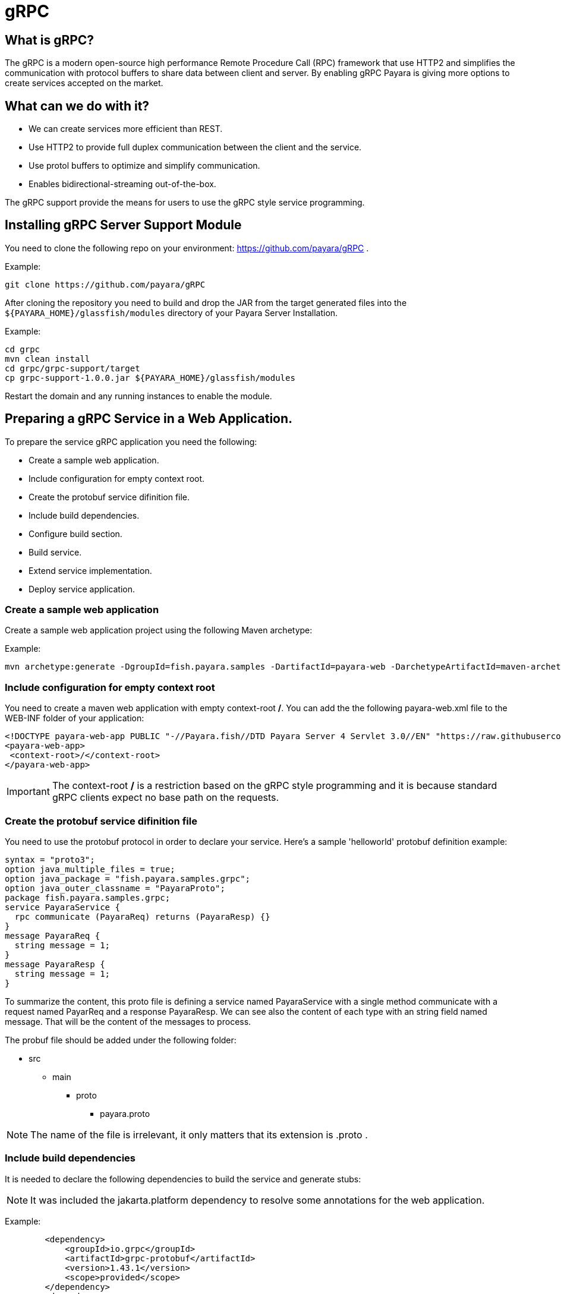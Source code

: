 [[grpc]]
= gRPC

[[what-is-grpc]]
== What is gRPC?

The gRPC is a modern open-source high performance Remote Procedure Call (RPC) framework that use HTTP2 and simplifies the communication with protocol buffers to share data between client and server. By enabling gRPC Payara is giving more options to create services accepted on the market.

[[what-can-we-do-with-it]]
== What can we do with it?

* We can create services more efficient than REST.
* Use HTTP2 to provide full duplex communication between the client and the service.
* Use protol buffers to optimize and simplify communication.
* Enables bidirectional-streaming out-of-the-box.

The gRPC support provide the means for users to use the gRPC style service programming.

[[installing-grpc-server-support-module]]
== Installing gRPC Server Support Module

You need to clone the following repo on your environment: https://github.com/payara/gRPC .

Example: 
[source, shell]
----
git clone https://github.com/payara/gRPC
----

After cloning the repository you need to build and drop the JAR from the target generated files into the `${PAYARA_HOME}/glassfish/modules` directory of your Payara Server Installation.

Example:
[source, shell]
----
cd grpc
mvn clean install
cd grpc/grpc-support/target
cp grpc-support-1.0.0.jar ${PAYARA_HOME}/glassfish/modules
----
Restart the domain and any running instances to enable the module.

[[preparing-grpc-service-in-a-web-application]]
== Preparing a gRPC Service in a Web Application.

To prepare the service gRPC application you need the following:

* Create a sample web application.
* Include configuration for empty context root.
* Create the protobuf service difinition file.
* Include build dependencies. 
* Configure build section.
* Build service.
* Extend service implementation.
* Deploy service application.

[[create-sample-web-application]]
=== Create a sample web application

Create a sample web application project using the following Maven archetype:

Example:
[source, shell]
----
mvn archetype:generate -DgroupId=fish.payara.samples -DartifactId=payara-web -DarchetypeArtifactId=maven-archetype-webapp -DinteractiveMode=false
----

[[include-configuration-for-empty-context-root]]
=== Include configuration for empty context root

You need to create a maven web application with empty context-root */*. You can add the the following payara-web.xml file to the WEB-INF folder of your application:

[source, xml]
----
<!DOCTYPE payara-web-app PUBLIC "-//Payara.fish//DTD Payara Server 4 Servlet 3.0//EN" "https://raw.githubusercontent.com/payara/Payara-Server-Documentation/master/schemas/payara-web-app_4.dtd">
<payara-web-app>
 <context-root>/</context-root>
</payara-web-app>
----

IMPORTANT: The context-root */* is a restriction based on the gRPC style programming and it is because standard gRPC clients expect no base path on the requests.

[[create-the-protobuf-service-definition-file]]
=== Create the protobuf service difinition file

You need to use the protobuf protocol in order to declare your service. Here's a sample 'helloworld' protobuf definition example:

[source, proto]
----
syntax = "proto3";
option java_multiple_files = true;
option java_package = "fish.payara.samples.grpc";
option java_outer_classname = "PayaraProto";
package fish.payara.samples.grpc;
service PayaraService {
  rpc communicate (PayaraReq) returns (PayaraResp) {}
}
message PayaraReq {
  string message = 1;
}
message PayaraResp {
  string message = 1;
}
----

To summarize the content, this proto file is defining a service named PayaraService with a single method communicate with a request named PayarReq and a response PayaraResp. We can see also the content of each type with an string field named message. That will be the content of the messages to process.

The probuf file should be added under the following folder: 

* src
** main
*** proto
**** payara.proto 

NOTE: The name of the file is irrelevant, it only matters that its extension is .proto .

[[include-build-dependencies]]
=== Include build dependencies

It is needed to declare the following dependencies to build the service and generate stubs:

NOTE: It was included the jakarta.platform dependency to resolve some annotations for the web application.

Example:
[source, XML]
----
        <dependency>
            <groupId>io.grpc</groupId>
            <artifactId>grpc-protobuf</artifactId>
            <version>1.43.1</version>
            <scope>provided</scope>
        </dependency>
        <dependency>
            <groupId>io.grpc</groupId>
            <artifactId>grpc-stub</artifactId>
            <version>1.43.1</version>
            <scope>provided</scope>
        </dependency>
        <dependency>
            <groupId>jakarta.platform</groupId>
            <artifactId>jakarta.jakartaee-api</artifactId>
            <version>8.0.0</version>
            <scope>provided</scope>
        </dependency>
----

* The grpc-protobuf used during the autogeneration of stubs and resolve internal proto types.
* The grpc-stub used to resolve internal types for the stubbing classes.

[[configure-build-section]]
=== Configure build section

The build section is needed to generate the stubs and service implementation.

Example:
[source, XML]
----
    <build>
      <extensions>
          <extension>
              <groupId>kr.motd.maven</groupId>
              <artifactId>os-maven-plugin</artifactId>
              <version>1.6.2</version>
          </extension>
      </extensions>
      <plugins>
          <plugin>
              <groupId>org.xolstice.maven.plugins</groupId>
              <artifactId>protobuf-maven-plugin</artifactId>
              <version>0.6.1</version>
              <configuration>
                  <protocArtifact>com.google.protobuf:protoc:3.19.2:exe:${os.detected.classifier}</protocArtifact>
                  <pluginId>grpc-java</pluginId>
                  <pluginArtifact>io.grpc:protoc-gen-grpc-java:1.43.1:exe:${os.detected.classifier}</pluginArtifact>
              </configuration>
              <executions>
                  <execution>
                      <goals>
                          <goal>compile</goal>
                          <goal>compile-custom</goal>
                      </goals>
                  </execution>
              </executions>
          </plugin>
      </plugins>
  </build>
----

* The os-maven-plugin dependency is used to identify OS properties used during generation of stubs.
* The protobuf-maven-plugin use the protobuf compiler (protoc) to generate the stubs.

[[build-service]]
=== Build Service

After doing the previous steps, you can build the project to generate the stubs. This stubs are needed to resolve the types used into the service implementation.

Example:
[source, shell]
----
${webapp root folder} > mvn clean install
----

The stubs should be generated with similar structure like the following:

image::grpc/grpc-stubs-folders.png[Stubs folders]

* target/generated-sources/protobuf/grpc-java/fish.payara.samples.grpc (*here you can see the service class*)
* target/generated-sources/protobuf/java/fish.payara.samples.grpc (*here you can see the types associated to the service*)

To implement the service's endpoint you'll have to extend the implementation base class that is nested inside the recently compile gRPC stub located under `/target/generated-sources/protobuf/grpc-java` .

[[extend-service-implementation]]
=== Extend service implementation

[source, Java]
----
@Dependent
public class PayaraService extends PayaraServiceGrpc.PayaraServiceImplBase {
    private final static Logger log = Logger.getLogger(PayaraService.class.getName());
    @Override
    public void communicate(fish.payara.samples.grpc.PayaraReq request,
                            io.grpc.stub.StreamObserver<fish.payara.samples.grpc.PayaraResp> responseObserver) {
        final String message = request.getMessage(); //getting message from the request
        log.info(String.format("Processing message: %s", message)); //printing incoming message from the request
        responseObserver.onNext(response(message)); //setting the message to the response
        responseObserver.onCompleted(); //indicating that the response is complete
    }

    private static final fish.payara.samples.grpc.PayaraResp response(String message) {
        return fish.payara.samples.grpc.PayaraResp.newBuilder() //creating builder
                .setMessage(message) //setting response message
                .build(); //build the response
    }
}
----

Our example is a simple echo service that will print a "Hello World" message. We can see the method communicate that receive the PayaraReq and the StreamObserver<fish.payara.samples.grpc.PayaraResp> those parameters are needed to process the incomming request with the 'Hello World' message and create the response with the same incoming message.

[[deploy-service-application]]
=== Deploy service application

The final step is to deploy the application in a Payara server domain. We can do this by the use of the GUI tool or by command line as following:

image::grpc/deploy-gui-tool.png[Deploy tool]

Command Example:
[source, shell]
----
 ${PAYARA_HOME}/glassfish/bin > asadmin deploy [filelocation]/service.war
----

[[creating-sample-grpc-client-application]]
== Creating a sample gRPC client application

After deploying the server application now we can create a client. To achieve this it is needed to do the following steps:

* Create client application
* Copy stubs files to the client source directories
* Add client dependencies
* Create client implementation
* Execution of the HelloWorld application

include stub generated files to the client application. You can create a new maven application and include the stub files on a package within the application. 

[[create-client-application]]
=== Create the client application 

We can create a client application using the following Maven archetype.
Example:
[source,shell]
----
mvn archetype:generate -DgroupId=fish.payara.samples -DartifactId=payara-client -DarchetypeArtifactId=maven-archetype-quickstart -DinteractiveMode=false
----

[[copy-stubs-files-client-source-folder]]
=== Copy stubs files to the client source folder

Manually copy the service stub files that were generated in the previous section to the following locations in the client application's source directories: 

* fish.payara.samples.grpc

Example:
[source,shell]
----
cp ${server app folder}/target/generated-sources/protobuf/grpc-java/fish.payara.samples.grpc  ${client app}/src/main/java/fish/payara/samples/grpc

cp ${server app folder}/target/generated-sources/protobuf/java/fish.payara.samples.grpc ${client app}/src/main/java/fish/payara/samples/grpc
----


[[add-client-dependencies]]
=== Add Client dependencies

The following Maven dependencies are needed to build and run the client application: 

Example:
[source,XML]
----
    <dependency>
        <groupId>io.grpc</groupId>
        <artifactId>grpc-netty-shaded</artifactId>
        <version>1.43.1</version>
        <scope>runtime</scope>
    </dependency>
    <dependency>
        <groupId>io.grpc</groupId>
        <artifactId>grpc-protobuf</artifactId>
        <version>1.43.1</version>
    </dependency>
    <dependency>
        <groupId>io.grpc</groupId>
        <artifactId>grpc-stub</artifactId>
        <version>1.43.1</version>
    </dependency>
----

* The grpc-netty-shaded it is needed at runtime to create the communication Channel and send the message to the service
* The grpc-protobuf used during the autogeneration of stubs and resolve internal proto types.
* The grpc-stub used to resolve internal types for the stubbing classes.

[[create-client-implementation]]
=== Create client implementation

This is the client code to call the gRPC service deployed in Payara Server

[source, Java]
----
public class GrpcClient {
    private static final Logger LOGGER = Logger.getLogger(GrpcClient.class.getName());
    private final PayaraServiceGrpc.PayaraServiceStub stub; //reference to the stub service implementation class
    private CountDownLatch latch;
    private AtomicReference<Throwable> error;

    public static void main(String[] args) throws InterruptedException, MalformedURLException, URISyntaxException {
        URL myURL = new URL("http://localhost:8080/fish.payara.samples.grpc.PayaraService"); // url for the deployed grpc service
        final GrpcClient client = new GrpcClient(myURL); // creating client
        client.communicate(); // call service
    }

    public GrpcClient(URL url) throws URISyntaxException {
        final Channel channel = ManagedChannelBuilder.forAddress(url.getHost(), url.getPort())
                .usePlaintext().build(); //creating channel to start communication to the service
        this.stub = PayaraServiceGrpc.newStub(channel); //creating stub from the channel reference
        this.error = new AtomicReference<>(null);
    }

    public void communicate() throws InterruptedException {
        latch = new CountDownLatch(1); //this is to wait until the communication finish with the current thread
        stub.communicate(request("Hello World"), new ResponseObserver()); //calling service and adding a ResponseObserver to process response
        latch.await(20, TimeUnit.SECONDS); //timeout to wait response
    }

    public Throwable getError() {
        return error.get();
    }

    private final class ResponseObserver implements StreamObserver<PayaraResp> {

        @Override
        public void onNext(PayaraResp response) { //to process the service response
            LOGGER.log(Level.INFO, "Response received: \"{0}\".", response.getMessage()); // printing the response from the service
        }

        @Override
        public void onError(Throwable t) { //method to process errors
            LOGGER.log(Level.SEVERE, "Error received", t);
            error.set(t);
            latch.countDown();
        }

        @Override
        public void onCompleted() {
            latch.countDown(); //indicating that the communication complete for the current thread
        }

    }

    private static final PayaraReq request(String message) {
        return PayaraReq.newBuilder().setMessage(message).build(); //creating request with an String message
    }
}
----

[[execution-of-helloworl-application]]
=== Execution of the HelloWorld application

To execute the client application, build the project and run the following command:
Example:

[source,shell]
----
${client app} mvn compile exec:java -Dexec.mainClass="fish.payara.samples.grpc.GrpcClient"
----

Server log: 

[source, shell]
----
[#|2022-03-02T14:15:10.947-0600|INFORMACIËN|Payara 5.2022.2-SNAPSHOT|javax.enterprise.system.container.web.com.sun.web.security|_ThreadID=118;_ThreadName=http-thread-pool::http-listener-1(2);_TimeMillis=1646252110947;_LevelValue=800;|
  Context path from ServletContext:  differs from path from bundle: /|#]

[#|2022-03-02T14:15:10.990-0600|INFORMACIËN|Payara 5.2022.2-SNAPSHOT|fish.payara.samples.grpc.PayaraService|_ThreadID=234;_ThreadName=grpc-default-executor-0;_TimeMillis=1646252110990;_LevelValue=800;|
  Processing message: Hello World|#]
----

Client output: 

[source, shell]
----
mar 02, 2022 2:26:37 PM fish.payara.samples.grpc.GrpcClient$ResponseObserver onNext
INFORMACIÓN: Response received: "Hello World".
----

This is the indicator that all the gRPC configuration is running and accepting client calls.

[[see-also]]
== See also

You can find detailed information about gRPC here: https://grpc.io/docs/what-is-grpc/introduction/.

You can find detailed information about to define a grpc service and client here: https://grpc.io/docs/languages/java/basics/ .

You can find detailed information about protobuf protocol here: https://grpc.io/docs/what-is-grpc/introduction/#working-with-protocol-buffers.


